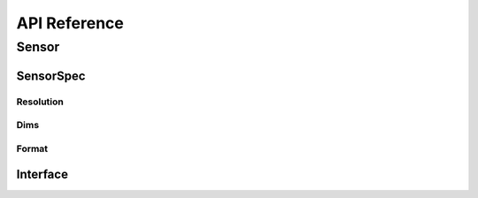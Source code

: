 API Reference
=============

Sensor
------

.. doxygenclass:: hub::Sensor
   :members: Sensor

SensorSpec
~~~~~~~~~~

.. doxygenclass:: hub::SensorSpec
   :members: SensorNameType, MetaData, SensorSpec

.. doxygentypedef:: hub::Resolutions

Resolution
**********

.. doxygentypedef:: hub::Resolution

Dims
****

.. doxygentypedef:: hub::Dims

Format
******

.. doxygenenum:: hub::Format

Interface
~~~~~~~~~

.. doxygenclass:: hub::io::Interface
    :members:


.. doxygenfunction:: hub::InputSensor::InputSensor(InputInterface &&inputInterface)
.. doxygenfunction:: hub::OutputSensor::OutputSensor(SensorSpec &&sensorSpec, OutputInterface &&outputInterface)

.. doxygenclass:: hub::io::InputInterface
.. doxygendefine:: CONSTEXPR20
